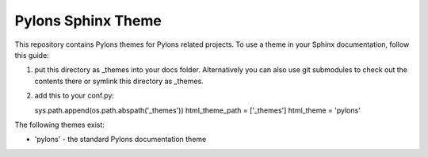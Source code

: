 Pylons Sphinx Theme
===================

This repository contains Pylons themes for Pylons related projects.
To use a theme in your Sphinx documentation, follow this guide:

1. put this directory as _themes into your docs folder.  Alternatively
   you can also use git submodules to check out the contents there
   or symlink this directory as _themes.

2. add this to your conf.py:

   sys.path.append(os.path.abspath('_themes'))
   html_theme_path = ['_themes']
   html_theme = 'pylons'

The following themes exist:

- 'pylons' - the standard Pylons documentation theme
